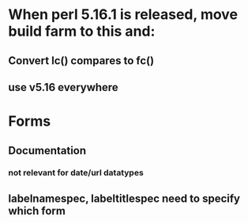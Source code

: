 * When perl 5.16.1 is released, move build farm to this and:
** Convert lc() compares to fc()
** use v5.16 everywhere
* Forms
** Documentation
*** not relevant for date/url datatypes
** labelnamespec, labeltitlespec need to specify which form
